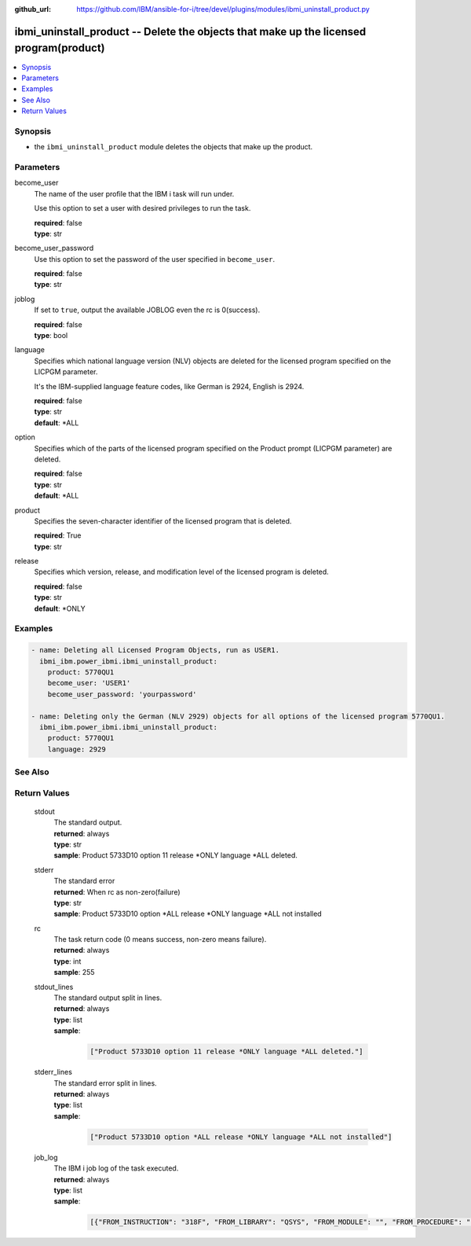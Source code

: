 
:github_url: https://github.com/IBM/ansible-for-i/tree/devel/plugins/modules/ibmi_uninstall_product.py

.. _ibmi_uninstall_product_module:


ibmi_uninstall_product -- Delete the objects that make up the licensed program(product)
=======================================================================================



.. contents::
   :local:
   :depth: 1


Synopsis
--------
- the ``ibmi_uninstall_product`` module deletes the objects that make up the product.





Parameters
----------


     
become_user
  The name of the user profile that the IBM i task will run under.

  Use this option to set a user with desired privileges to run the task.


  | **required**: false
  | **type**: str


     
become_user_password
  Use this option to set the password of the user specified in ``become_user``.


  | **required**: false
  | **type**: str


     
joblog
  If set to ``true``, output the available JOBLOG even the rc is 0(success).


  | **required**: false
  | **type**: bool


     
language
  Specifies which national language version (NLV) objects are deleted for the licensed program specified on the LICPGM parameter.

  It's the IBM-supplied language feature codes, like German is 2924, English is 2924.


  | **required**: false
  | **type**: str
  | **default**: \*ALL


     
option
  Specifies which of the parts of the licensed program specified on the Product prompt (LICPGM parameter) are deleted.


  | **required**: false
  | **type**: str
  | **default**: \*ALL


     
product
  Specifies the seven-character identifier of the licensed program that is deleted.


  | **required**: True
  | **type**: str


     
release
  Specifies which version, release, and modification level of the licensed program is deleted.


  | **required**: false
  | **type**: str
  | **default**: \*ONLY




Examples
--------

.. code-block:: yaml+jinja

   
   - name: Deleting all Licensed Program Objects, run as USER1.
     ibmi_ibm.power_ibmi.ibmi_uninstall_product:
       product: 5770QU1
       become_user: 'USER1'
       become_user_password: 'yourpassword'

   - name: Deleting only the German (NLV 2929) objects for all options of the licensed program 5770QU1.
     ibmi_ibm.power_ibmi.ibmi_uninstall_product:
       product: 5770QU1
       language: 2929






See Also
--------

.. seealso::

   - :ref:`ibmi_install_product_from_savf, ibmi_save_product_to_savf_module`


  

Return Values
-------------


   
                              
       stdout
        | The standard output.
      
        | **returned**: always
        | **type**: str
        | **sample**: Product 5733D10 option 11 release \*ONLY language \*ALL deleted.

            
      
      
                              
       stderr
        | The standard error
      
        | **returned**: When rc as non-zero(failure)
        | **type**: str
        | **sample**: Product 5733D10 option \*ALL release \*ONLY language \*ALL not installed

            
      
      
                              
       rc
        | The task return code (0 means success, non-zero means failure).
      
        | **returned**: always
        | **type**: int
        | **sample**: 255

            
      
      
                              
       stdout_lines
        | The standard output split in lines.
      
        | **returned**: always
        | **type**: list      
        | **sample**:

              .. code-block::

                       ["Product 5733D10 option 11 release *ONLY language *ALL deleted."]
            
      
      
                              
       stderr_lines
        | The standard error split in lines.
      
        | **returned**: always
        | **type**: list      
        | **sample**:

              .. code-block::

                       ["Product 5733D10 option *ALL release *ONLY language *ALL not installed"]
            
      
      
                              
       job_log
        | The IBM i job log of the task executed.
      
        | **returned**: always
        | **type**: list      
        | **sample**:

              .. code-block::

                       [{"FROM_INSTRUCTION": "318F", "FROM_LIBRARY": "QSYS", "FROM_MODULE": "", "FROM_PROCEDURE": "", "FROM_PROGRAM": "QWTCHGJB", "FROM_USER": "CHANGLE", "MESSAGE_FILE": "QCPFMSG", "MESSAGE_ID": "CPD0912", "MESSAGE_LIBRARY": "QSYS", "MESSAGE_SECOND_LEVEL_TEXT": "Cause . . . . . :   This message is used by application programs as a general escape message.", "MESSAGE_SUBTYPE": "", "MESSAGE_TEXT": "Printer device PRT01 not found.", "MESSAGE_TIMESTAMP": "2020-05-20-21.41.40.845897", "MESSAGE_TYPE": "DIAGNOSTIC", "ORDINAL_POSITION": "5", "SEVERITY": "20", "TO_INSTRUCTION": "9369", "TO_LIBRARY": "QSYS", "TO_MODULE": "QSQSRVR", "TO_PROCEDURE": "QSQSRVR", "TO_PROGRAM": "QSQSRVR"}]
            
      
        
